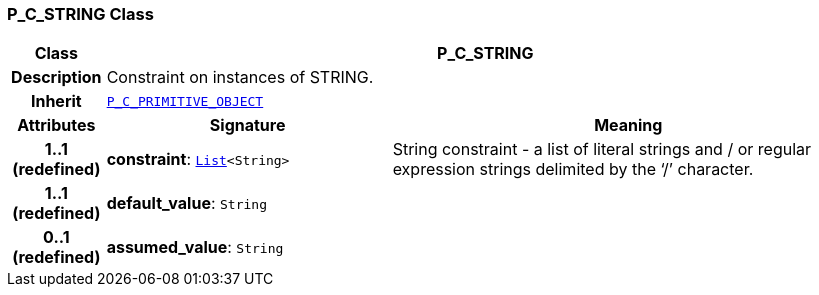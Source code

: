 === P_C_STRING Class

[cols="^1,3,5"]
|===
h|*Class*
2+^h|*P_C_STRING*

h|*Description*
2+a|Constraint on instances of STRING.

h|*Inherit*
2+|`<<_p_c_primitive_object_class,P_C_PRIMITIVE_OBJECT>>`

h|*Attributes*
^h|*Signature*
^h|*Meaning*

h|*1..1 +
(redefined)*
|*constraint*: `link:/releases/BASE/{base_release}/foundation_types.html#_list_class[List^]<String>`
a|String constraint - a list of literal strings and / or regular expression strings delimited by the ‘/’ character.

h|*1..1 +
(redefined)*
|*default_value*: `String`
a|

h|*0..1 +
(redefined)*
|*assumed_value*: `String`
a|
|===
